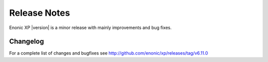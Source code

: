 Release Notes
=============

Enonic XP |version| is a minor release with mainly improvements and bug fixes.


Changelog
---------
For a complete list of changes and bugfixes see http://github.com/enonic/xp/releases/tag/v6.11.0
